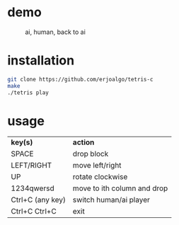 * demo

  #+CAPTION: ai, human, back to ai
  #+ATTR_HTML: :alt tetris ai-human-ai demo :title Action! :align right
  [[https://raw.githubusercontent.com/erjoalgo/tetris-c/demo/tetris.gif]]

* installation

#+BEGIN_SRC sh
git clone https://github.com/erjoalgo/tetris-c
make
./tetris play
#+END_SRC

* usage
  | *key(s)*             | *action*                    |
  | SPACE             | drop block                  |
  | LEFT/RIGHT        | move left/right             |
  | UP                | rotate clockwise            |
  | 1234qwersd        | move to ith column and drop |
  | Ctrl+C (any key)  | switch human/ai player      |
  | Ctrl+C Ctrl+C     | exit                        |
  

